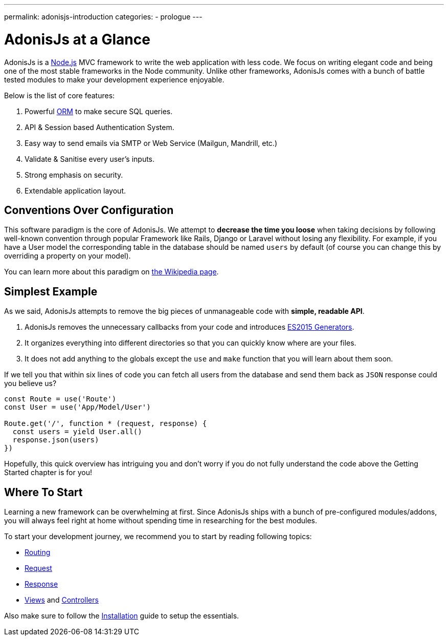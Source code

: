 ---
permalink: adonisjs-introduction
categories:
- prologue
---

= AdonisJs at a Glance

toc::[]

AdonisJs is a link:https://nodejs.org[Node.js, window="_blank"] MVC framework to write the web application with less code. We focus on writing elegant code and being one of the most stable frameworks in the Node community. Unlike other frameworks, AdonisJs comes with a bunch of battle tested modules to make your development experience enjoyable.

Below is the list of core features:

[pretty-list]
1. Powerful link:https://en.wikipedia.org/wiki/Object-relational_mapping[ORM, window="_blank"] to make secure SQL queries.
2. API & Session based Authentication System.
3. Easy way to send emails via SMTP or Web Service (Mailgun, Mandrill, etc.)
4. Validate & Sanitise every user's inputs.
5. Strong emphasis on security.
6. Extendable application layout.

== Conventions Over Configuration

This software paradigm is the core of AdonisJs. We attempt to *decrease the time you loose* when taking decisions by following well-known convention through popular Framework like Rails, Django or Laravel without losing any flexibility. For example, if you have a User model the corresponding table in the database should be named `users` by default (of course you can change this by overriding a property on your model).

You can learn more about this paradigm on link:https://en.wikipedia.org/wiki/Convention_over_configuration[the Wikipedia page, window="_blank"].

== Simplest Example

As we said, AdonisJs attempts to remove the big pieces of unmanageable code with *simple, readable API*.

1. AdonisJs removes the unnecessary callbacks from your code and introduces link:https://developer.mozilla.org/en-US/docs/Web/JavaScript/Guide/Iterators_and_Generators[ES2015 Generators, window="_blank"].
2. It organizes everything into different directories so that you can quickly know where are your files.
3. It does not add anything to the globals except the `use` and `make` function that you will learn about them soon.

If we tell you that within six lines of code you can fetch all users from the database and send them back as `JSON` response could you believe us?

[source, javascript]
----
const Route = use('Route')
const User = use('App/Model/User')

Route.get('/', function * (request, response) {
  const users = yield User.all()
  response.json(users)
})
----

Hopefully, this quick overview has intriguing you and don't worry if you do not fully understand the code above the Getting Started chapter is for you!

== Where To Start
Learning a new framework can be overwhelming at first. Since AdonisJs ships with a bunch of pre-configured modules/addons, you will always feel right at home without spending time in researching for the best modules.

To start your development journey, we recommend you to start by reading following topics:

* link:routing[Routing]
* link:request[Request]
* link:response[Response]
* link:views[Views] and link:controllers[Controllers]

Also make sure to follow the link:installation[Installation] guide to setup the essentials.
